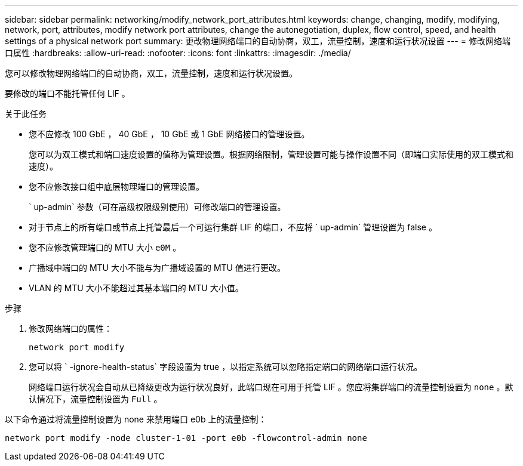 ---
sidebar: sidebar 
permalink: networking/modify_network_port_attributes.html 
keywords: change, changing, modify, modifying, network, port, attributes, modify network port attributes, change the autonegotiation, duplex, flow control, speed, and health settings of a physical network port 
summary: 更改物理网络端口的自动协商，双工，流量控制，速度和运行状况设置 
---
= 修改网络端口属性
:hardbreaks:
:allow-uri-read: 
:nofooter: 
:icons: font
:linkattrs: 
:imagesdir: ./media/


[role="lead"]
您可以修改物理网络端口的自动协商，双工，流量控制，速度和运行状况设置。

要修改的端口不能托管任何 LIF 。

.关于此任务
* 您不应修改 100 GbE ， 40 GbE ， 10 GbE 或 1 GbE 网络接口的管理设置。
+
您可以为双工模式和端口速度设置的值称为管理设置。根据网络限制，管理设置可能与操作设置不同（即端口实际使用的双工模式和速度）。

* 您不应修改接口组中底层物理端口的管理设置。
+
` up-admin` 参数（可在高级权限级别使用）可修改端口的管理设置。

* 对于节点上的所有端口或节点上托管最后一个可运行集群 LIF 的端口，不应将 ` up-admin` 管理设置为 false 。
* 您不应修改管理端口的 MTU 大小 `e0M` 。
* 广播域中端口的 MTU 大小不能与为广播域设置的 MTU 值进行更改。
* VLAN 的 MTU 大小不能超过其基本端口的 MTU 大小值。


.步骤
. 修改网络端口的属性：
+
`network port modify`

. 您可以将 ` -ignore-health-status` 字段设置为 true ，以指定系统可以忽略指定端口的网络端口运行状况。
+
网络端口运行状况会自动从已降级更改为运行状况良好，此端口现在可用于托管 LIF 。您应将集群端口的流量控制设置为 `none` 。默认情况下，流量控制设置为 `Full` 。



以下命令通过将流量控制设置为 none 来禁用端口 e0b 上的流量控制：

....
network port modify -node cluster-1-01 -port e0b -flowcontrol-admin none
....